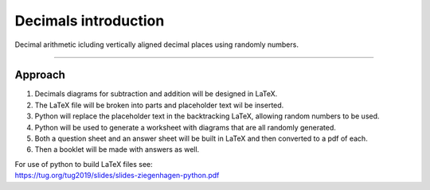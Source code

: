 ====================================================
Decimals introduction
====================================================

| Decimal arithmetic icluding vertically aligned decimal places using randomly numbers.

----

Approach
----------

#. Decimals diagrams for subtraction and addition will be designed in LaTeX.
#. The LaTeX file will be broken into parts and placeholder text wil be inserted.
#. Python will replace the placeholder text in the backtracking LaTeX, allowing random numbers to be used.
#. Python will be used to generate a worksheet with diagrams that are all randomly generated.
#. Both a question sheet and an answer sheet will be built in LaTeX and then converted to a pdf of each.
#. Then a booklet will be made with answers as well.

| For use of python to build LaTeX files see:
| https://tug.org/tug2019/slides/slides-ziegenhagen-python.pdf

